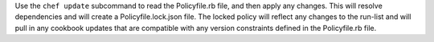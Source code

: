 .. The contents of this file may be included in multiple topics (using the includes directive).
.. The contents of this file should be modified in a way that preserves its ability to appear in multiple topics.


Use the ``chef update`` subcommand to read the Policyfile.rb file, and then apply any changes. This will resolve dependencies and will create a Policyfile.lock.json file. The locked policy will reflect any changes to the run-list and will pull in any cookbook updates that are compatible with any version constraints defined in the Policyfile.rb file.
